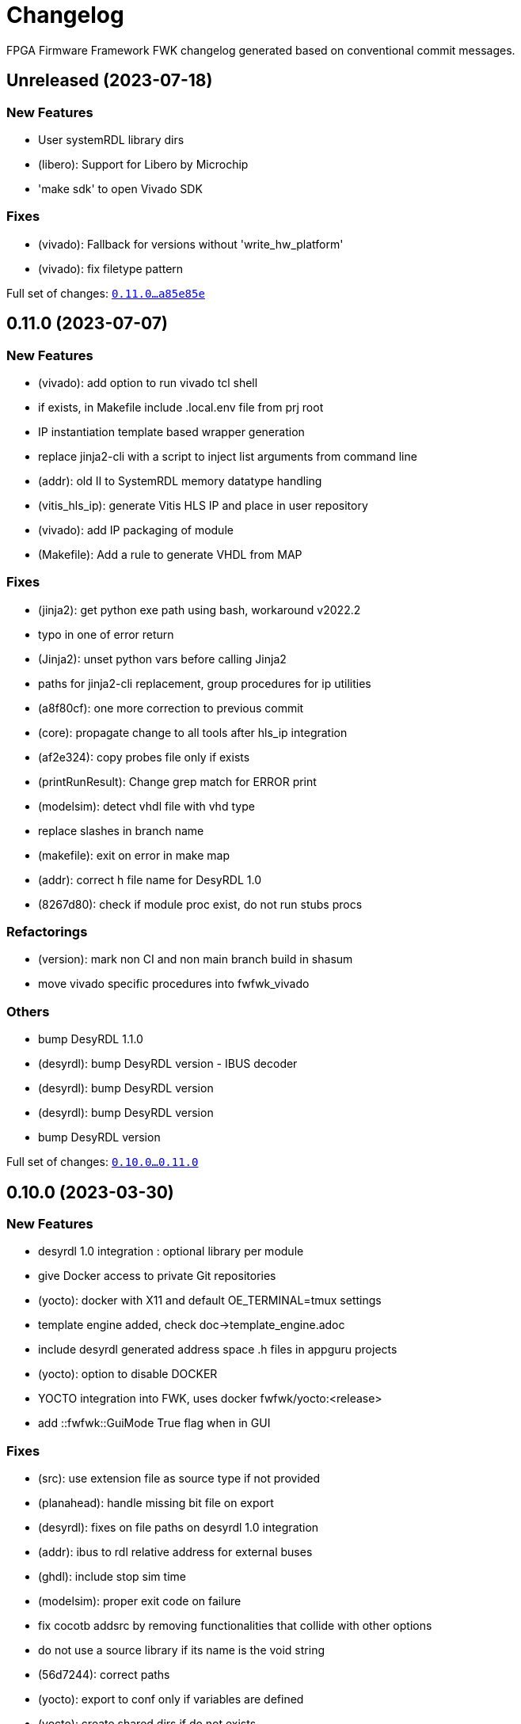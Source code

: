 = Changelog

FPGA Firmware Framework FWK changelog generated based on conventional commit messages.

== Unreleased (2023-07-18)


=== New Features

* User systemRDL library dirs
* (libero): Support for Libero by Microchip
* 'make sdk' to open Vivado SDK

=== Fixes

* (vivado): Fallback for versions without 'write_hw_platform'
* (vivado): fix filetype pattern

Full set of changes: link:https://gitlab.desy.de/fpgafw/fwk/-/compare/0.11.0\...a85e85e[`0.11.0...a85e85e`]

== 0.11.0 (2023-07-07)


=== New Features

* (vivado): add option to run vivado tcl shell
* if exists, in Makefile include .local.env file from prj root
* IP instantiation template based wrapper generation
* replace jinja2-cli with a script to inject list arguments from command line
* (addr): old II to SystemRDL memory datatype handling
* (vitis_hls_ip): generate Vitis HLS IP and place in user repository
* (vivado): add IP packaging of module
* (Makefile): Add a rule to generate VHDL from MAP

=== Fixes

* (jinja2): get python exe path using bash, workaround v2022.2
* typo in one of error return
* (Jinja2): unset python vars before calling Jinja2
* paths for jinja2-cli replacement, group procedures for ip utilities
* (a8f80cf): one more correction to previous commit
* (core): propagate change to all tools after hls_ip integration
* (af2e324): copy probes file only if exists
* (printRunResult): Change grep match for ERROR print
* (modelsim): detect vhdl file with vhd type
* replace slashes in branch name
* (makefile): exit on error in make map
* (addr): correct h file name for DesyRDL 1.0
* (8267d80): check if module proc exist, do not run stubs procs

=== Refactorings

* (version): mark non CI and non main branch build in shasum
* move vivado specific procedures into fwfwk_vivado

=== Others

* bump DesyRDL 1.1.0
* (desyrdl): bump DesyRDL version - IBUS decoder
* (desyrdl): bump DesyRDL version
* (desyrdl): bump DesyRDL version
* bump DesyRDL version

Full set of changes: link:https://gitlab.desy.de/fpgafw/fwk/-/compare/0.10.0\...0.11.0[`0.10.0...0.11.0`]

== 0.10.0 (2023-03-30)


=== New Features

* desyrdl 1.0 integration : optional library per module
* give Docker access to private Git repositories
* (yocto): docker with X11 and default OE_TERMINAL=tmux settings
* template engine added, check doc->template_engine.adoc
* include desyrdl generated address space .h files in appguru projects
* (yocto): option to disable DOCKER
* YOCTO integration into FWK, uses docker fwfwk/yocto:<release>
* add ::fwfwk::GuiMode True flag when in GUI

=== Fixes

* (src): use extension file as source type if not provided
* (planahead): handle missing bit file on export
* (desyrdl): fixes on file paths on desyrdl 1.0 integration
* (addr): ibus to rdl relative address for external buses
* (ghdl): include stop sim time
* (modelsim): proper exit code on failure
* fix cocotb addsrc by removing functionalities that collide with other options
* do not use a source library if its name is the void string
* (56d7244): correct paths
* (yocto): export to conf only if variables are defined
* (yocto): create shared dirs if do not exists
* (yocto): docker check if run under CI, not interactive
* (addr): always generate 32 bit wide SystemRDL memories
* (hls): exit on error, add patch to version number, fixes v2020.2
* (hls): tcl clean project delete only top hls folder
* vitis_hls code clean-up
* (yocto): remove tty flag from docker
* (addr): ipx to rdl fix 2d regs, interface nad bit size
* empty sources var go back to proper directory

=== Refactorings

* Vitis HLS integration changes after review

=== Others

* bump DesyRDL version
* (yocto): correct previous fix
* bump desyrdl to 0.3.0
* (hls): remove commented code

Full set of changes: link:https://gitlab.desy.de/fpgafw/fwk/-/compare/0.9.3\...0.10.0[`0.9.3...0.10.0`]

== 0.9.3 (2022-12-06)


=== New Features

* update DesyRDL with Regfile support
* merged map file feature
* fwfwk::reinit and fwfwk::addr::generate wrapper procedures

=== Fixes

* (planahead): handle already open project
* (addr): use pow() function in expr instead of **
* (addr): module address range from address if no range provided
* (map): merged map proper index calculation, improve map sorting
* (main): use top exit procedure
* get the correct Git version for the project
* (addr): take desyrdl files list separate for each channel
* (doc): set proper 'doc' tool type when generating documentation

=== Refactorings

* (make): change virtual folder name to .venv, .fwk confuses

=== Others

* bump desyrdl
* rebase 2a7dbbf on main
* fix typo on build stage
* remove debug print

Full set of changes: link:https://gitlab.desy.de/fpgafw/fwk/-/compare/0.9.2\...0.9.3[`0.9.2...0.9.3`]

== 0.9.2 (2022-10-25)


=== Fixes

* FWK_HW_FILE glob chars: pick one latest version

Full set of changes: link:https://gitlab.desy.de/fpgafw/fwk/-/compare/0.9.1\...0.9.2[`0.9.1...0.9.2`]

== 0.9.1 (2022-10-24)


=== New Features

* (ghdl): generate .ghw file by default
* (vivado_sim): set sim top and sim time based on variables
* (addr): optional names for ARRAY: INST or INSTANCE or TREE

=== Fixes

* (addr): IPX address type - pick only one xml file
* add workaround to allow the execution of the 'psf2Edward' command by planahead
* do not call tool if empty sources variable, print warning
* (version): handle leading 0s in version tag number
* (doc): use fwfwk/doc-asciidoctor docker name
* (addr): create empty Config key, fix copy of config to new node
* (osvvm): create ::fwfwk::lib namespace also in case no path osvvm
* (versioning): proper regexp for shasum

=== Performance improvements

* (ghdl): remove deps from test, compiles only changed files

=== Refactorings

* (Makefile): change target install to env, more accurate

=== Docs

* document address space integration
* remove apostrophe from Tcl plural
* document Tcl procedures

=== Others

* (6ecc5c0): ghdl cmake generation needs more attention

Full set of changes: link:https://gitlab.desy.de/fpgafw/fwk/-/compare/0.9.0\...0.9.1[`0.9.0...0.9.1`]

== 0.9.0 (2022-08-30)


=== New Features

* (lib): OSVVM integration over FWK_OSVVM_PATH variable
* (ghdl): add extra options  over LIBS and FLGAS env variables
* (addr): copy address .h files as artifacts to out, like .mapp
* (addr): add IPX type of address space
* module Config array ns as default configuratun variables
* (cocotb): add cocotb tool
* (addr): add NODE type address node
* (addr): add checking address and range in addAddressSpace
* (vivado): print Critical Warning if timing not met
* (xise): check ISE version in project creation, handle error
* add Xilinx appguru tool

=== Fixes

* (git): catch error on submodules status
* (makefile): default target should be the first, prints help
* (addr): set default addr range if not provided, update desyrdl
* (addr): proper version format in Conf variables and conf update
* (Makefile): specify tools type for shell only operations(map,rdl)
* (addr): reduce hierarchy; fix INTERCONNECT addresses
* ghdl now fails when an assertion of severity 'error' or 'failure' is thrown

=== Others

* temporary removed style-checker and simple-documenter from make install_dev
* (vitis): inform if proper variables are not set
* correct setSources phase log (SOURCESS -> SOURCES)

Full set of changes: link:https://gitlab.desy.de/fpgafw/fwk/-/compare/0.8.3\...0.9.0[`0.8.3...0.9.0`]

== 0.8.3 (2022-07-19)


=== Fixes

* (version): decode version from tag with postfix e.g. 1.1.0-rc1
* Addressing the AXI decoder of DESYRDL works now
* Updated desyrdl with bug fix for AXI decoder addressing.

=== Performance improvements

* (log): improve add sources error messages

=== Others

* update DesyRDL
* (vivado): print info about FWK_VIVADO_JOBS

Full set of changes: link:https://gitlab.desy.de/fpgafw/fwk/-/compare/0.8.2\...0.8.3[`0.8.2...0.8.3`]

== 0.8.2 (2022-07-11)


=== New Features

* (version): include project version to module address space conf
* (version): add to shasum version if CI and main branch

=== Fixes

* proper version regex and SHASUM number

=== Refactorings

* (vivado): Tcl src: pre.synth -> synth.pre, clean comments
* (vivado): start GUI from Tcl instead of Makefile

Full set of changes: link:https://gitlab.desy.de/fpgafw/fwk/-/compare/0.8.1\...0.8.2[`0.8.1...0.8.2`]

== 0.8.1 (2022-07-05)


=== New Features

* (ghdl): use VHDL 2008 standard for simulation
* (addr): get list of DesyRDL files from .txt file

=== Fixes

* (modelsim): compile libraries in an order of being added
* (xise): correct typo of library argument
* (modelsim): proper catch if file does not exist

=== Refactorings

* (modelsim): compile list of sources in added order
* (modelsim): use sorted list of sources
* (ghdl): use sorted list of sources
* (vivado): xci file change simulation files generation

=== Others

* (ghdl): use VHDL 2008 for synthesis as well

Full set of changes: link:https://gitlab.desy.de/fpgafw/fwk/-/compare/0.8.0\...0.8.1[`0.8.0...0.8.1`]

== 0.8.0 (2022-05-18)


=== New Features

* (modelsim): modelsim and colorterm
* color at terminal out, dedicated printInfo/error proc
* (tool): modelsim support added
* (tool): addGenIPSources proc added, gen vendor IPs from the list
* sources list with properties per source item

=== Fixes

* handle non semantic tag version or different version format

=== Refactorings

* (vivado): improve xdc file adding

=== Others

* (ghdl): print ghdl stdout in ctest (-V arg)

Full set of changes: link:https://gitlab.desy.de/fpgafw/fwk/-/compare/0.7.1\...0.8.0[`0.7.1...0.8.0`]

== 0.7.1 (2022-04-20)


=== New Features

* (vivado): print run error log, proper handling of OOC failure
* automatically add C_VERSION constant to address space variable

=== Fixes

* (b4f93a6): proper hex number handling
* call DesyRDL with empty PYTHON* env
* do not add child to RDL generated from IBUS

=== Others

* (xsdk): add cleanProject procedure
* (fwfwk): include doPostBuild .srec
* (2dd13f5): correction to vivado run satuses
* desyrdl bump
* (ea74207): proper/improved ea74207 fix
* "fix: do not add child to RDL generated from IBUS"

Full set of changes: link:https://gitlab.desy.de/fpgafw/fwk/-/compare/0.7.0\...0.7.1[`0.7.0...0.7.1`]

== 0.7.0 (2022-02-16)


=== New Features

* (doc): generate registers adoc with desyrdl and add to doc
* (addr): add h file generate using desyrdl
* (doc): generate hrml documentation with antora
* (doc): add documentation module to fwk, initial asciidoctor-pdf
* (addr): use RDL bridge in root ch, allow addr overlap in top
* (planahead): print synthesis report errors on console
* (utils): color grep and file grep, print color text on console
* (addr): .vh do not treat constants with D_ prefix as a string
* support for std_logic_vector in parse VHDL config package

=== Fixes

* (addr): top address map with one address offset
* (addr): escape brackets {} in string to rdl file
* (addr): II to RDL, generate properly data type for register
* (addr): sort using integers node dict and desyrdl file list
* (addr): verilog header define - put strings in double quote

=== Refactorings

* (addr): disable adding properties to generated top rdl
* (addr): generate .VH file instead of .SV from configuration

=== Others

* (e083c28): comment debug print
* (a2b36db): add antora ui files
* change submodule url to relative path for mirroring reasons
* (3abde56): one missing escape char
* (addr): remove trailing white space in .vh files

Full set of changes: link:https://gitlab.desy.de/fpgafw/fwk/-/compare/0.6.3\...0.7.0[`0.6.3...0.7.0`]

== 0.6.3 (2022-01-28)


=== New Features

* (addr): include parameters in RDL top file from Config provided
* (addr): add VII_EXTB type for IBUS address space, DesyRDL need
* (core): add doPostBuild procedure, check if mod proc exist

=== Fixes

* (Makefile): ghdl remove addr switch,addr generation on doOnCreate
* (planahead): catch launch_run error and exit
* (addr): proper access channel check in propagation parent-child
* (ghdl): print synth out to file, run setSim on ghdl crate
* (main): proper exit flag handling
* (addr): use fixed addresses in generated SystemRDL files

=== Others

* (deps): update DesyRDL
* update DesyRDL to fix ISE build

Full set of changes: link:https://gitlab.desy.de/fpgafw/fwk/-/compare/0.6.2\...0.6.3[`0.6.2...0.6.3`]

== 0.6.2 (2022-01-05)


=== Fixes

* (Makefile): export venv to bash in installation process

Full set of changes: link:https://gitlab.desy.de/fpgafw/fwk/-/compare/0.6.1\...0.6.2[`0.6.1...0.6.2`]

== 0.6.1 (2022-01-04)


=== New Features

* (vivado): add env variables to set Jobs number and Host
* (ghdl): export wave vcd file for each test case

=== Fixes

* (addr): do not run address space generation if variable not set
* (Makefile): allow to use globally installed tools like desyrdl
* use the same name for II/IBUS as DesyRDL

Full set of changes: link:https://gitlab.desy.de/fpgafw/fwk/-/compare/0.6.0\...0.6.1[`0.6.0...0.6.1`]

== 0.6.0 (2021-12-15)


=== New Features

* (tool): GHDL tool support added

=== Fixes

* (addr): use a single folder for all access channels

=== Others

* correct f8afe4e fix
* (deps): update desyrdl to 0.1.1

Full set of changes: link:https://gitlab.desy.de/fpgafw/fwk/-/compare/0.5.0\...0.6.0[`0.5.0...0.6.0`]

== 0.5.0 (2021-12-07)


=== Fixes

* (addr): don't merge mapfiles
* (addr): always assign the access channel in SystemRDL
* (addr): Instantiate children of II nodes in generated RDL

=== Others

* (deps): update desyrdl 0.1.0
* (addr): dot not add access channel to parent Rdl
* (tls): update desyrdl
* (header): add SPDX license and change header format

Full set of changes: link:https://gitlab.desy.de/fpgafw/fwk/-/compare/0.4.0\...0.5.0[`0.4.0...0.5.0`]

== 0.4.0 (2021-08-30)


Full set of changes: link:https://gitlab.desy.de/fpgafw/fwk/-/compare/0.3.1\...0.4.0[`0.3.1...0.4.0`]

== 0.3.1 (2021-06-17)


Full set of changes: link:https://gitlab.desy.de/fpgafw/fwk/-/compare/0.3.0\...0.3.1[`0.3.0...0.3.1`]

== 0.3.0 (2021-05-13)


Full set of changes: link:https://gitlab.desy.de/fpgafw/fwk/-/compare/0.2.0\...0.3.0[`0.2.0...0.3.0`]

== 0.2.0 (2021-05-13)


Full set of changes: link:https://gitlab.desy.de/fpgafw/fwk/-/compare/0.1.0\...0.2.0[`0.1.0...0.2.0`]

== 0.1.0 (2021-03-13)

